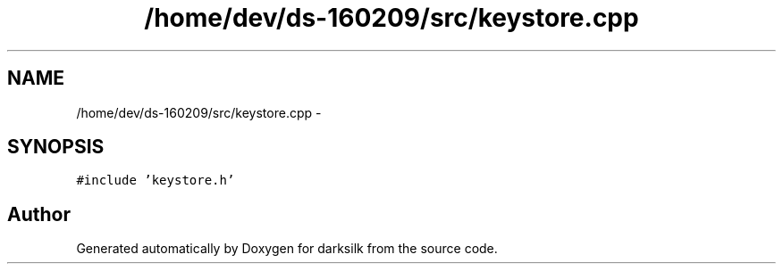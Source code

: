 .TH "/home/dev/ds-160209/src/keystore.cpp" 3 "Wed Feb 10 2016" "Version 1.0.0.0" "darksilk" \" -*- nroff -*-
.ad l
.nh
.SH NAME
/home/dev/ds-160209/src/keystore.cpp \- 
.SH SYNOPSIS
.br
.PP
\fC#include 'keystore\&.h'\fP
.br

.SH "Author"
.PP 
Generated automatically by Doxygen for darksilk from the source code\&.
